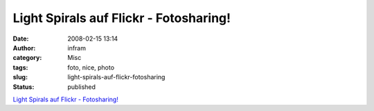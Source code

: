 Light Spirals auf Flickr - Fotosharing!
#######################################
:date: 2008-02-15 13:14
:author: infram
:category: Misc
:tags: foto, nice, photo
:slug: light-spirals-auf-flickr-fotosharing
:status: published

`Light Spirals auf Flickr -
Fotosharing! <http://flickr.com/photos/johndoe40/2264458110/>`__
